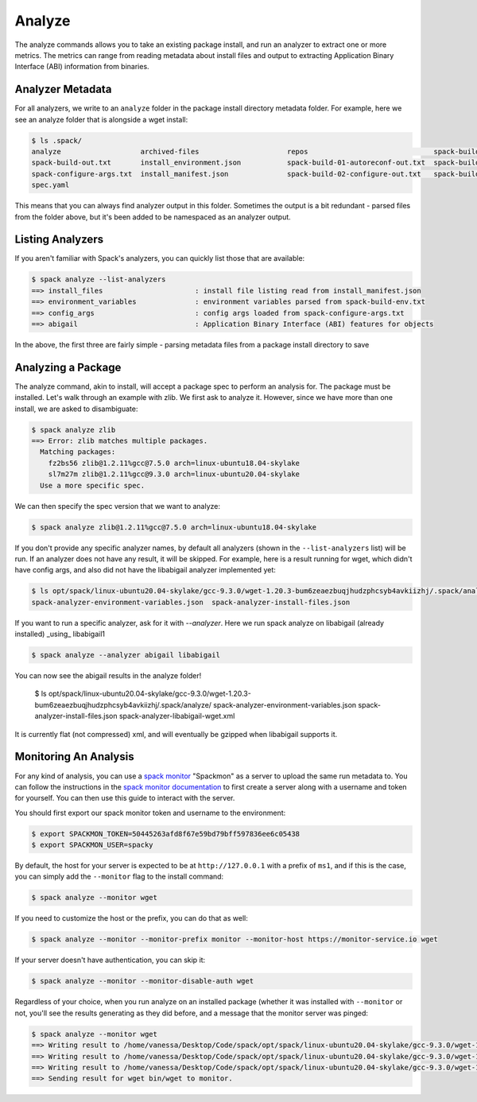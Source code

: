 .. Copyright 2013-2021 Lawrence Livermore National Security, LLC and other
   Spack Project Developers. See the top-level COPYRIGHT file for details.

   SPDX-License-Identifier: (Apache-2.0 OR MIT)

.. _analyze:

=======
Analyze
=======

The analyze commands allows you to take an existing package install, and run
an analyzer to extract one or more metrics. The metrics can range from reading
metadata about install files and output to extracting Application Binary
Interface (ABI) information from binaries. 

-----------------
Analyzer Metadata
-----------------

For all analyzers, we write to an ``analyze`` folder in the package install
directory metadata folder. For example, here we see an analyze folder that is
alongside a wget install:

.. code-block:: console

    $ ls .spack/
    analyze                   archived-files                     repos                              spack-build-03-build-out.txt
    spack-build-out.txt       install_environment.json           spack-build-01-autoreconf-out.txt  spack-build-04-install-out.txt
    spack-configure-args.txt  install_manifest.json              spack-build-02-configure-out.txt   spack-build-env.txt
    spec.yaml

This means that you can always find analyzer output in this folder. Sometimes the output
is a bit redundant - parsed files from the folder above, but it's been added to
be namespaced as an analyzer output.

-----------------
Listing Analyzers
-----------------

If you aren't familiar with Spack's analyzers, you can quickly list those that 
are available:

.. code-block:: console

    $ spack analyze --list-analyzers
    ==> install_files                      : install file listing read from install_manifest.json
    ==> environment_variables              : environment variables parsed from spack-build-env.txt
    ==> config_args                        : config args loaded from spack-configure-args.txt
    ==> abigail                            : Application Binary Interface (ABI) features for objects


In the above, the first three are fairly simple - parsing metadata files from
a package install directory to save

-------------------
Analyzing a Package
-------------------

The analyze command, akin to install, will accept a package spec to perform
an analysis for. The package must be installed. Let's walk through an example
with zlib. We first ask to analyze it. However, since we have more than one
install, we are asked to disambiguate:

.. code-block:: console

    $ spack analyze zlib
    ==> Error: zlib matches multiple packages.
      Matching packages:
        fz2bs56 zlib@1.2.11%gcc@7.5.0 arch=linux-ubuntu18.04-skylake
        sl7m27m zlib@1.2.11%gcc@9.3.0 arch=linux-ubuntu20.04-skylake
      Use a more specific spec.


We can then specify the spec version that we want to analyze:

.. code-block:: console

    $ spack analyze zlib@1.2.11%gcc@7.5.0 arch=linux-ubuntu18.04-skylake

If you don't provide any specific analyzer names, by default all analyzers 
(shown in the ``--list-analyzers`` list) will be run. If an analyzer does not
have any result, it will be skipped. For example, here is a result running for
wget, which didn't have config args, and also did not have the libabigail
analyzer implemented yet:

.. code-block:: console

    $ ls opt/spack/linux-ubuntu20.04-skylake/gcc-9.3.0/wget-1.20.3-bum6zeaezbuqjhudzphcsyb4avkiizhj/.spack/analyze/
    spack-analyzer-environment-variables.json  spack-analyzer-install-files.json

If you want to run a specific analyzer, ask for it with `--analyzer`. Here we run
spack analyze on libabigail (already installed) _using_ libabigail1

.. code-block:: console

    $ spack analyze --analyzer abigail libabigail

You can now see the abigail results in the analyze folder!

    $ ls opt/spack/linux-ubuntu20.04-skylake/gcc-9.3.0/wget-1.20.3-bum6zeaezbuqjhudzphcsyb4avkiizhj/.spack/analyze/
    spack-analyzer-environment-variables.json  spack-analyzer-install-files.json  spack-analyzer-libabigail-wget.xml

It is currently flat (not compressed) xml, and will eventually be gzipped when libabigail supports it.


----------------------
Monitoring An Analysis
----------------------

For any kind of analysis, you can
use a `spack monitor <https://github.com/spack/spack-monitor>`_ "Spackmon"
as a server to upload the same run metadata to. You can
follow the instructions in the `spack monitor documentation <https://spack-monitor.readthedocs.org>`_
to first create a server along with a username and token for yourself.
You can then use this guide to interact with the server.

You should first export our spack monitor token and username to the environment:

.. code-block:: console
 
    $ export SPACKMON_TOKEN=50445263afd8f67e59bd79bff597836ee6c05438
    $ export SPACKMON_USER=spacky


By default, the host for your server is expected to be at ``http://127.0.0.1``
with a prefix of ``ms1``, and if this is the case, you can simply add the
``--monitor`` flag to the install command:

.. code-block:: console

    $ spack analyze --monitor wget

If you need to customize the host or the prefix, you can do that as well:

.. code-block:: console

    $ spack analyze --monitor --monitor-prefix monitor --monitor-host https://monitor-service.io wget

If your server doesn't have authentication, you can skip it:

.. code-block:: console

    $ spack analyze --monitor --monitor-disable-auth wget
    
Regardless of your choice, when you run analyze on an installed package (whether
it was installed with ``--monitor`` or not, you'll see the results generating as they did
before, and a message that the monitor server was pinged:

.. code-block:: console

    $ spack analyze --monitor wget
    ==> Writing result to /home/vanessa/Desktop/Code/spack/opt/spack/linux-ubuntu20.04-skylake/gcc-9.3.0/wget-1.20.3-bum6zeaezbuqjhudzphcsyb4avkiizhj/.spack/analyze/spack-analyzer-install-files.json
    ==> Writing result to /home/vanessa/Desktop/Code/spack/opt/spack/linux-ubuntu20.04-skylake/gcc-9.3.0/wget-1.20.3-bum6zeaezbuqjhudzphcsyb4avkiizhj/.spack/analyze/spack-analyzer-environment-variables.json
    ==> Writing result to /home/vanessa/Desktop/Code/spack/opt/spack/linux-ubuntu20.04-skylake/gcc-9.3.0/wget-1.20.3-bum6zeaezbuqjhudzphcsyb4avkiizhj/.spack/analyze/spack-analyzer-install-files.json
    ==> Sending result for wget bin/wget to monitor.
